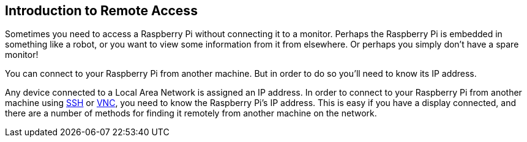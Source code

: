 == Introduction to Remote Access

Sometimes you need to access a Raspberry Pi without connecting it to a monitor. Perhaps the Raspberry Pi is embedded in something like a robot, or you want to view some information from it from elsewhere. Or perhaps you simply don't have a spare monitor!

You can connect to your Raspberry Pi from another machine. But in order to do so you'll need to know its IP address. 

Any device connected to a Local Area Network is assigned an IP address. In order to connect to your Raspberry Pi from another machine using xref:remote-access.adoc#ssh[SSH] or xref:remote-access.adoc#vnc[VNC], you need to know the Raspberry Pi's IP address. This is easy if you have a display connected, and there are a number of methods for finding it remotely from another machine on the network.
